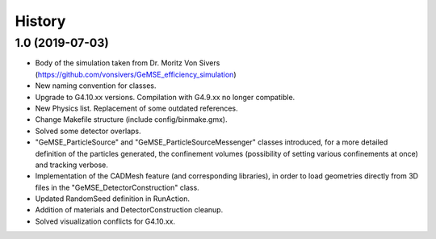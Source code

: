 =======
History
=======

1.0 (2019-07-03)
------------------
* Body of the simulation taken from Dr. Moritz Von Sivers (https://github.com/vonsivers/GeMSE_efficiency_simulation)
* New naming convention for classes.
* Upgrade to G4.10.xx versions. Compilation with G4.9.xx no longer compatible.
* New Physics list. Replacement of some outdated references.
* Change Makefile structure (include config/binmake.gmx).
* Solved some detector overlaps.
* "GeMSE_ParticleSource" and "GeMSE_ParticleSourceMessenger" classes introduced, for a more detailed definition of the particles generated, the confinement volumes (possibility of setting various confinements at once) and tracking verbose.
* Implementation of the CADMesh feature (and corresponding libraries), in order to load geometries directly from 3D files in the "GeMSE_DetectorConstruction" class.
* Updated RandomSeed definition in RunAction.
* Addition of materials and DetectorConstruction cleanup.
* Solved visualization conflicts for G4.10.xx.
